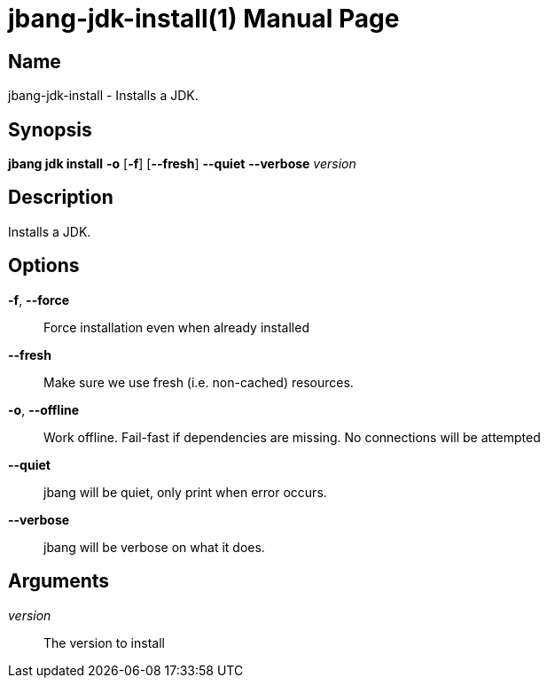 // This is a generated documentation file based on picocli
// To change it update the picocli code or the genrator
// tag::picocli-generated-full-manpage[]
// tag::picocli-generated-man-section-header[]
:doctype: manpage
:manmanual: jbang Manual
:man-linkstyle: pass:[blue R < >]
= jbang-jdk-install(1)

// end::picocli-generated-man-section-header[]

// tag::picocli-generated-man-section-name[]
== Name

jbang-jdk-install - Installs a JDK.

// end::picocli-generated-man-section-name[]

// tag::picocli-generated-man-section-synopsis[]
== Synopsis

*jbang jdk install* *-o* [*-f*] [*--fresh*] *--quiet* *--verbose* _version_

// end::picocli-generated-man-section-synopsis[]

// tag::picocli-generated-man-section-description[]
== Description

Installs a JDK.

// end::picocli-generated-man-section-description[]

// tag::picocli-generated-man-section-options[]
== Options

*-f*, *--force*::
  Force installation even when already installed

*--fresh*::
  Make sure we use fresh (i.e. non-cached) resources.

*-o*, *--offline*::
  Work offline. Fail-fast if dependencies are missing. No connections will be attempted

*--quiet*::
  jbang will be quiet, only print when error occurs.

*--verbose*::
  jbang will be verbose on what it does.

// end::picocli-generated-man-section-options[]

// tag::picocli-generated-man-section-arguments[]
== Arguments

_version_::
  The version to install

// end::picocli-generated-man-section-arguments[]

// tag::picocli-generated-man-section-commands[]
// end::picocli-generated-man-section-commands[]

// tag::picocli-generated-man-section-exit-status[]
// end::picocli-generated-man-section-exit-status[]

// tag::picocli-generated-man-section-footer[]
// end::picocli-generated-man-section-footer[]

// end::picocli-generated-full-manpage[]
